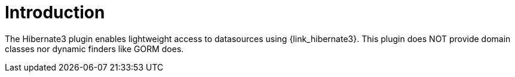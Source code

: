 
[[_introduction]]
= Introduction

The Hibernate3 plugin enables lightweight access to datasources using {link_hibernate3}.
This plugin does NOT provide domain classes nor dynamic finders like GORM does.

